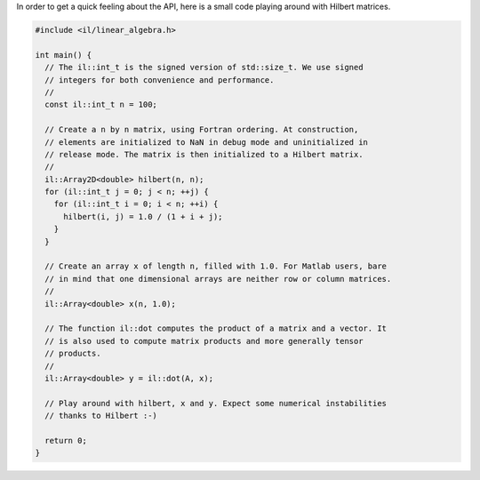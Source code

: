 In order to get a quick feeling about the API, here is a small code playing
around with Hilbert matrices.

.. code-block:: cpp

    #include <il/linear_algebra.h>

    int main() {
      // The il::int_t is the signed version of std::size_t. We use signed
      // integers for both convenience and performance.
      //
      const il::int_t n = 100;

      // Create a n by n matrix, using Fortran ordering. At construction,
      // elements are initialized to NaN in debug mode and uninitialized in
      // release mode. The matrix is then initialized to a Hilbert matrix.
      //
      il::Array2D<double> hilbert(n, n);
      for (il::int_t j = 0; j < n; ++j) {
        for (il::int_t i = 0; i < n; ++i) {
          hilbert(i, j) = 1.0 / (1 + i + j);
        }
      }

      // Create an array x of length n, filled with 1.0. For Matlab users, bare
      // in mind that one dimensional arrays are neither row or column matrices.
      //
      il::Array<double> x(n, 1.0);

      // The function il::dot computes the product of a matrix and a vector. It
      // is also used to compute matrix products and more generally tensor
      // products.
      //
      il::Array<double> y = il::dot(A, x);

      // Play around with hilbert, x and y. Expect some numerical instabilities
      // thanks to Hilbert :-)

      return 0;
    }
